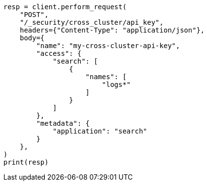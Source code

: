 // This file is autogenerated, DO NOT EDIT
// rest-api/security/update-cross-cluster-api-key.asciidoc:89

[source, python]
----
resp = client.perform_request(
    "POST",
    "/_security/cross_cluster/api_key",
    headers={"Content-Type": "application/json"},
    body={
        "name": "my-cross-cluster-api-key",
        "access": {
            "search": [
                {
                    "names": [
                        "logs*"
                    ]
                }
            ]
        },
        "metadata": {
            "application": "search"
        }
    },
)
print(resp)
----
